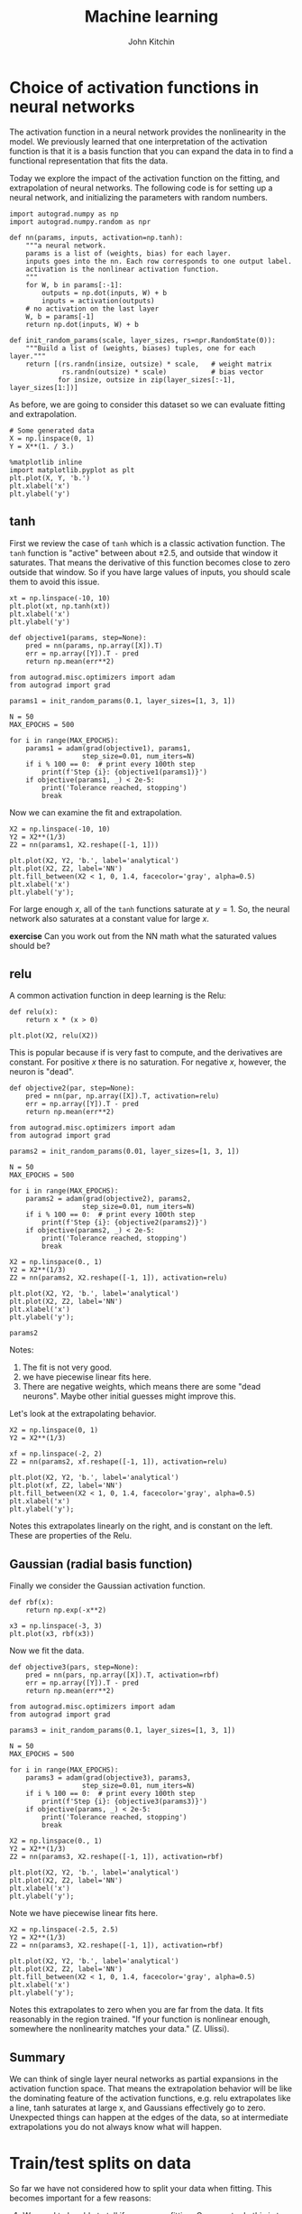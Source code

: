 #+TITLE:  Machine learning
#+AUTHOR: John Kitchin
#+OX-IPYNB-KEYWORD-METADATA: keywords
#+KEYWORDS: autograd


* Choice of activation functions in neural networks

The activation function in a neural network provides the nonlinearity in the model. We previously learned that one interpretation of the activation function is that it is a basis function that you can expand the data in to find a functional representation that fits the data.

Today we explore the impact of the activation function on the fitting, and extrapolation of neural networks. The following code is for setting up a neural network, and initializing the parameters with random numbers.

#+BEGIN_SRC ipython
import autograd.numpy as np
import autograd.numpy.random as npr

def nn(params, inputs, activation=np.tanh):
    """a neural network.
    params is a list of (weights, bias) for each layer.
    inputs goes into the nn. Each row corresponds to one output label.
    activation is the nonlinear activation function.
    """
    for W, b in params[:-1]:
        outputs = np.dot(inputs, W) + b
        inputs = activation(outputs)
    # no activation on the last layer
    W, b = params[-1]
    return np.dot(inputs, W) + b

def init_random_params(scale, layer_sizes, rs=npr.RandomState(0)):
    """Build a list of (weights, biases) tuples, one for each layer."""
    return [(rs.randn(insize, outsize) * scale,   # weight matrix
             rs.randn(outsize) * scale)           # bias vector
            for insize, outsize in zip(layer_sizes[:-1], layer_sizes[1:])]
#+END_SRC

#+RESULTS:
:results:
# Out [1]:
:end:

As before, we are going to consider this dataset so we can evaluate fitting and extrapolation.

#+BEGIN_SRC ipython
# Some generated data
X = np.linspace(0, 1)
Y = X**(1. / 3.)

%matplotlib inline
import matplotlib.pyplot as plt
plt.plot(X, Y, 'b.')
plt.xlabel('x')
plt.ylabel('y')
#+END_SRC

#+RESULTS:
:results:
# Out [2]:
# text/plain
: Text(0, 0.5, 'y')

# text/plain
: <Figure size 432x288 with 1 Axes>

# image/png
[[file:obipy-resources/af89351716f42e2e82667039c3e35159fcca8356/dc2cd3862e625609359af8513dc0c01622288466.png]]
:end:

** tanh

First we review the case of =tanh= which is a classic activation function. The =tanh= function is "active" between about \pm 2.5, and outside that window it saturates. That means the derivative of this function becomes close to zero outside that window. So if you have large values of inputs, you should scale them to avoid this issue.

#+BEGIN_SRC ipython
xt = np.linspace(-10, 10)
plt.plot(xt, np.tanh(xt))
plt.xlabel('x')
plt.ylabel('y')
#+END_SRC

#+RESULTS:
:results:
# Out [210]:
# text/plain
: Text(0, 0.5, 'y')

# text/plain
: <Figure size 432x288 with 1 Axes>

# image/png
[[file:obipy-resources/af89351716f42e2e82667039c3e35159fcca8356/8e5219fcb3b78a5b976118997d5eef2bae54b711.png]]
:end:

#+BEGIN_SRC ipython
def objective1(params, step=None):
    pred = nn(params, np.array([X]).T)
    err = np.array([Y]).T - pred
    return np.mean(err**2)

from autograd.misc.optimizers import adam
from autograd import grad

params1 = init_random_params(0.1, layer_sizes=[1, 3, 1])

N = 50
MAX_EPOCHS = 500

for i in range(MAX_EPOCHS):
    params1 = adam(grad(objective1), params1,
                  step_size=0.01, num_iters=N)
    if i % 100 == 0:  # print every 100th step
        print(f'Step {i}: {objective1(params1)}')
    if objective(params1, _) < 2e-5:
        print('Tolerance reached, stopping')
        break
#+END_SRC

#+RESULTS:
:results:
# Out [256]:
# output
Step 0: 0.023475979216618596
Step 100: 0.00012554551763604006
Step 200: 7.263614679620085e-05
Tolerance reached, stopping

:end:

Now we can examine the fit and extrapolation.

#+BEGIN_SRC ipython
X2 = np.linspace(-10, 10)
Y2 = X2**(1/3)
Z2 = nn(params1, X2.reshape([-1, 1]))

plt.plot(X2, Y2, 'b.', label='analytical')
plt.plot(X2, Z2, label='NN')
plt.fill_between(X2 < 1, 0, 1.4, facecolor='gray', alpha=0.5)
plt.xlabel('x')
plt.ylabel('y');
#+END_SRC

#+RESULTS:
:results:
# Out [257]:
# output
/Users/jkitchin/anaconda/lib/python3.6/site-packages/ipykernel_launcher.py:2: RuntimeWarning: invalid value encountered in power


# text/plain
: <Figure size 432x288 with 1 Axes>

# image/png
[[file:obipy-resources/af89351716f42e2e82667039c3e35159fcca8356/167190ad5312187869b5751e2eab6bb90ff663bf.png]]
:end:

For large enough \(x\), all of the =tanh= functions saturate at \(y=1\). So, the neural network also saturates at a constant value for large \(x\).

*exercise* Can you work out from the NN math what the saturated values should be?


** relu

A common activation function in deep learning is the Relu:

#+BEGIN_SRC ipython
def relu(x):
    return x * (x > 0)

plt.plot(X2, relu(X2))
#+END_SRC

#+RESULTS:
:results:
# Out [258]:
# text/plain
: [<matplotlib.lines.Line2D at 0x1182d29e8>]

# text/plain
: <Figure size 432x288 with 1 Axes>

# image/png
[[file:obipy-resources/af89351716f42e2e82667039c3e35159fcca8356/b5edbe10c7d9da0d5db51f55ae8b42b1a3b191e9.png]]
:end:

This is popular because if is very fast to compute, and the derivatives are constant. For positive \(x\) there is no saturation. For negative \(x\), however, the neuron is "dead".

#+BEGIN_SRC ipython
def objective2(par, step=None):
    pred = nn(par, np.array([X]).T, activation=relu)
    err = np.array([Y]).T - pred
    return np.mean(err**2)

from autograd.misc.optimizers import adam
from autograd import grad

params2 = init_random_params(0.01, layer_sizes=[1, 3, 1])

N = 50
MAX_EPOCHS = 500

for i in range(MAX_EPOCHS):
    params2 = adam(grad(objective2), params2,
                  step_size=0.01, num_iters=N)
    if i % 100 == 0:  # print every 100th step
        print(f'Step {i}: {objective2(params2)}')
    if objective(params2, _) < 2e-5:
        print('Tolerance reached, stopping')
        break
#+END_SRC

#+RESULTS:
:results:
# Out [263]:
# output
Step 0: 0.02191181276983396
Step 100: 0.005827380130793075
Step 200: 0.005827378655405296
Step 300: 0.005827381200541291
Step 400: 0.005827413151700692

:end:


#+BEGIN_SRC ipython
X2 = np.linspace(0., 1)
Y2 = X2**(1/3)
Z2 = nn(params2, X2.reshape([-1, 1]), activation=relu)

plt.plot(X2, Y2, 'b.', label='analytical')
plt.plot(X2, Z2, label='NN')
plt.xlabel('x')
plt.ylabel('y');
#+END_SRC

#+RESULTS:
:results:
# Out [264]:
# text/plain
: <Figure size 432x288 with 1 Axes>

# image/png
[[file:obipy-resources/af89351716f42e2e82667039c3e35159fcca8356/285ecaca04685e37f516daaeef424d6a01dfd95b.png]]
:end:

#+BEGIN_SRC ipython
params2
#+END_SRC

#+RESULTS:
:results:
# Out [265]:
# text/plain
: [(array([[ 0.00274516, -0.00890915,  1.18630882]]),
:   array([-0.00312292, -0.00157667,  0.00963592])),
:  (array([[-0.007047  ],
:          [ 0.00943261],
:          [ 0.56577239]]), array([0.40114379]))]
:end:

Notes:
1. The fit is not very good.
2. we have piecewise linear fits here.
3. There are negative weights, which means there are some "dead neurons". Maybe other initial guesses might improve this.

Let's look at the extrapolating behavior.

#+BEGIN_SRC ipython
X2 = np.linspace(0, 1)
Y2 = X2**(1/3)

xf = np.linspace(-2, 2)
Z2 = nn(params2, xf.reshape([-1, 1]), activation=relu)

plt.plot(X2, Y2, 'b.', label='analytical')
plt.plot(xf, Z2, label='NN')
plt.fill_between(X2 < 1, 0, 1.4, facecolor='gray', alpha=0.5)
plt.xlabel('x')
plt.ylabel('y');
#+END_SRC

#+RESULTS:
:results:
# Out [278]:
# text/plain
: <Figure size 432x288 with 1 Axes>

# image/png
[[file:obipy-resources/af89351716f42e2e82667039c3e35159fcca8356/e8bb105401825fb3cf6bedde00d87d08f3c97da9.png]]
:end:

Notes this extrapolates linearly on the right, and is constant on the left. These are properties of the Relu.

** Gaussian (radial basis function)

Finally we consider the Gaussian activation function.

#+BEGIN_SRC ipython
def rbf(x):
    return np.exp(-x**2)

x3 = np.linspace(-3, 3)
plt.plot(x3, rbf(x3))
#+END_SRC

#+RESULTS:
:results:
# Out [279]:
# text/plain
: [<matplotlib.lines.Line2D at 0x117cf0198>]

# text/plain
: <Figure size 432x288 with 1 Axes>

# image/png
[[file:obipy-resources/af89351716f42e2e82667039c3e35159fcca8356/b0b430e1d2af49b3bfb22380b4bcd29866d56bcd.png]]
:end:

Now we fit the data.

#+BEGIN_SRC ipython
def objective3(pars, step=None):
    pred = nn(pars, np.array([X]).T, activation=rbf)
    err = np.array([Y]).T - pred
    return np.mean(err**2)

from autograd.misc.optimizers import adam
from autograd import grad

params3 = init_random_params(0.1, layer_sizes=[1, 3, 1])

N = 50
MAX_EPOCHS = 500

for i in range(MAX_EPOCHS):
    params3 = adam(grad(objective3), params3,
                  step_size=0.01, num_iters=N)
    if i % 100 == 0:  # print every 100th step
        print(f'Step {i}: {objective3(params3)}')
    if objective(params, _) < 2e-5:
        print('Tolerance reached, stopping')
        break
#+END_SRC

#+RESULTS:
:results:
# Out [285]:
# output
Step 0: 0.048947502405824884
Step 100: 0.001155249752025019
Step 200: 0.0011110034206499504
Step 300: 0.001055630320237095
Step 400: 0.0010076441261250328

:end:



#+BEGIN_SRC ipython
X2 = np.linspace(0., 1)
Y2 = X2**(1/3)
Z2 = nn(params3, X2.reshape([-1, 1]), activation=rbf)

plt.plot(X2, Y2, 'b.', label='analytical')
plt.plot(X2, Z2, label='NN')
plt.xlabel('x')
plt.ylabel('y');
#+END_SRC

#+RESULTS:
:results:
# Out [287]:
# text/plain
: <Figure size 432x288 with 1 Axes>

# image/png
[[file:obipy-resources/af89351716f42e2e82667039c3e35159fcca8356/5771915ee8997a67872adbe6493c08d4b33ec8de.png]]
:end:

Note we have piecewise linear fits here.

#+BEGIN_SRC ipython
X2 = np.linspace(-2.5, 2.5)
Y2 = X2**(1/3)
Z2 = nn(params3, X2.reshape([-1, 1]), activation=rbf)

plt.plot(X2, Y2, 'b.', label='analytical')
plt.plot(X2, Z2, label='NN')
plt.fill_between(X2 < 1, 0, 1.4, facecolor='gray', alpha=0.5)
plt.xlabel('x')
plt.ylabel('y');
#+END_SRC

#+RESULTS:
:results:
# Out [291]:
# output
/Users/jkitchin/anaconda/lib/python3.6/site-packages/ipykernel_launcher.py:2: RuntimeWarning: invalid value encountered in power


# text/plain
: <Figure size 432x288 with 1 Axes>

# image/png
[[file:obipy-resources/af89351716f42e2e82667039c3e35159fcca8356/0eead0cf3123e01746607aecfeabadba28779c62.png]]
:end:

Notes this extrapolates to zero when you are far from the data. It fits reasonably in the region trained. "If your function is nonlinear enough, somewhere the nonlinearity matches your data." (Z. Ulissi).

** Summary

We can think of single layer neural networks as partial expansions in the activation function space. That means the extrapolation behavior will be like the dominating feature of the activation functions, e.g. relu extrapolates like a line, tanh saturates at large x, and Gaussians effectively go to zero. Unexpected things can happen at the edges of the data, so at intermediate extrapolations you do not always know what will happen.


* Train/test splits on data

So far we have not considered how to split your data when fitting. This becomes important for a few reasons:

1. We need to be able to tell if we are overfitting. One way to do this is to compare fitting errors to prediction errors.

This means we need a way to split a dataset into a train set and a test set. Then, we can do training on the train set, and testing on the test set.

Let's start by remembering what our dataset is.

#+BEGIN_SRC ipython
X = np.linspace(0, 1)
Y2 = X**(1/3)
#+END_SRC

#+RESULTS:
:results:
# Out [321]:
:end:

The way to split this is that we use indexing. We start by making an array of integers.

#+BEGIN_SRC ipython
ind = np.arange(len(X))
ind
#+END_SRC

#+RESULTS:
:results:
# Out [322]:
# text/plain
: array([ 0,  1,  2,  3,  4,  5,  6,  7,  8,  9, 10, 11, 12, 13, 14, 15, 16,
:        17, 18, 19, 20, 21, 22, 23, 24, 25, 26, 27, 28, 29, 30, 31, 32, 33,
:        34, 35, 36, 37, 38, 39, 40, 41, 42, 43, 44, 45, 46, 47, 48, 49])
:end:


Next, we randomly shuffle the array of integers.

#+BEGIN_SRC ipython
pind = np.random.permutation(ind)
pind
#+END_SRC

#+RESULTS:
:results:
# Out [323]:
# text/plain
: array([13, 16, 27, 28, 15, 36, 37, 34, 20,  9, 48,  4,  5, 21, 26, 11, 18,
:        49, 24, 32, 31,  2, 29, 45, 41, 42, 43, 23, 39, 30, 25, 12, 47,  8,
:        40, 44, 10,  7, 46, 33, 17,  1, 22,  3,  0, 19,  6, 38, 35, 14])
:end:

Next, we decide on the train/test split. A common choice is 80/20. We find the integer that is closest to 80% of the index array.

#+BEGIN_SRC ipython
split = int(0.8 * len(pind))
split
#+END_SRC

#+RESULTS:
:results:
# Out [324]:
# text/plain
: 40
:end:

#+BEGIN_SRC ipython
train_ind = pind[:split]
test_ind = pind[split:]
(len(train_ind), len(test_ind))
#+END_SRC

#+RESULTS:
:results:
# Out [325]:
# text/plain
: (40, 10)
:end:

We check that we have a reasonable choice here.

#+BEGIN_SRC ipython
train_x = X[train_ind]
train_y = Y2[train_ind]

test_x = X[test_ind]
test_y = Y2[test_ind]
plt.plot(test_x, test_y, 'ro')
plt.plot(train_x, train_y, 'bo')
#+END_SRC

#+RESULTS:
:results:
# Out [327]:
# text/plain
: [<matplotlib.lines.Line2D at 0x117142240>]

# text/plain
: <Figure size 432x288 with 1 Axes>

# image/png
[[file:obipy-resources/af89351716f42e2e82667039c3e35159fcca8356/07a9d8fdeecef1f88abb68e3205a3ea58fec4eea.png]]
:end:

Now, we train on the train data.

#+BEGIN_SRC ipython
def objective10(params, step=None):
    pred = nn(params, np.array([train_x]).T)
    err = np.array([train_y]).T - pred
    return np.mean(err**2)

from autograd.misc.optimizers import adam
from autograd import grad

params10 = init_random_params(0.1, layer_sizes=[1, 3, 1])

N = 50
MAX_EPOCHS = 500

for i in range(MAX_EPOCHS):
    params10 = adam(grad(objective10), params10,
                  step_size=0.01, num_iters=N)
    if i % 100 == 0:  # print every 100th step
        print(f'Step {i}: {objective10(params10)}')
    if objective(params1, _) < 2e-5:
        print('Tolerance reached, stopping')
        break
#+END_SRC

#+RESULTS:
:results:
# Out [329]:
# output
Step 0: 0.010888721129733877
Step 100: 1.2229318716118184e-05
Step 200: 4.576676771933132e-06
Step 300: 4.507138411909511e-06
Step 400: 5.368591062801168e-06

:end:

As usual, we should check the fit on the train data. This is a little trickier than before, because the points are out of order.

#+BEGIN_SRC ipython
Z2 = nn(params1, train_x.reshape([-1, 1]))
plt.plot(train_x, Z2, 'bo', label='NN')
plt.plot(train_x, train_y, 'r.', label='analytical')
plt.xlabel('x')
plt.ylabel('y')

plt.plot(test_x, nn(params1, test_x.reshape([-1, 1])), 'go', label='NN')
plt.plot(test_x, test_y, 'y.', label='analytical')
#+END_SRC

#+RESULTS:
:results:
# Out [340]:
# text/plain
: [<matplotlib.lines.Line2D at 0x11885bd30>]

# text/plain
: <Figure size 432x288 with 1 Axes>

# image/png
[[file:obipy-resources/af89351716f42e2e82667039c3e35159fcca8356/c0c57b15c278af773e7d40c1363928c3cae8cf47.png]]
:end:

#+BEGIN_SRC ipython
rmse_train = np.mean((train_y - nn(params1, train_x.reshape([-1, 1]))**2))
rmse_test =  np.mean((test_y - nn(params1, test_x.reshape([-1, 1]))**2))

print(f'''RMSE train = {rmse_train:1.3f}
RMSE test = {rmse_test:1.3f}''')
#+END_SRC

#+RESULTS:
:results:
# Out [338]:
# output
RMSE train = 0.142
RMSE test = 0.167

:end:

Here, the test RMSE is /a little higher/ than the train data. This suggests a possible overfitting, but not by much. This may also be due to extrapolation errors because the first two test points are technically outside the training data. For the train/test split to be meaningful, it is important that the two datasets have similar distributions of values.

* Summary

Today we reviewed the role of activation functions in neural networks, and observed that it doesn't generally matter what you use (but the details always matter in individual cases). The mathematical form of these activation functions determines how they will extrapolate, which can be important depending on your application.

We then explored how to efficiently split a dataset into a train and test set so that overfitting can be evaluated. This becomes increasingly important for when you plan to explore many models (choices of hyperparameters), and then you split the data three ways (train, test and validate).
